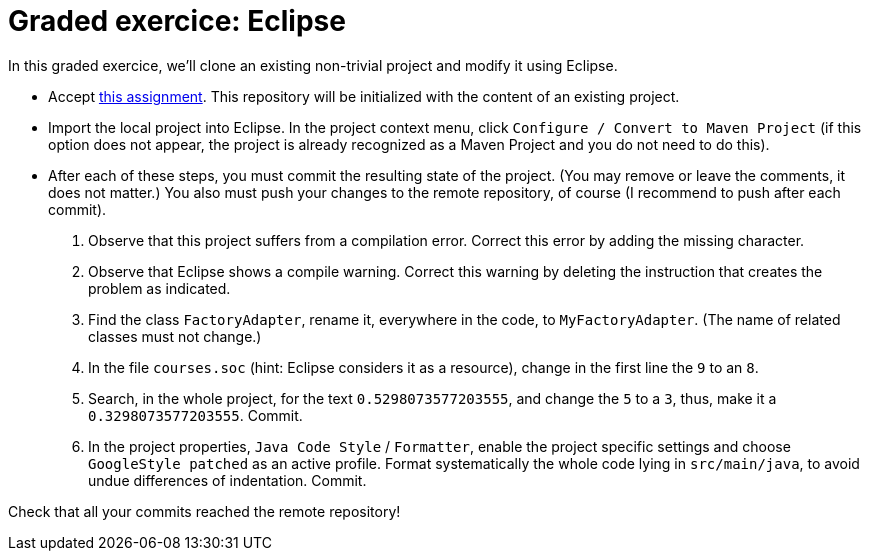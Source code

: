 = Graded exercice: Eclipse

In this graded exercice, we’ll clone an existing non-trivial project and modify it using Eclipse.

* Accept https://classroom.github.com/a/gwIn1Lfn[this assignment].
This repository will be initialized with the content of an existing project.

* Import the local project into Eclipse. In the project context menu, click `Configure / Convert to Maven Project` (if this option does not appear, the project is already recognized as a Maven Project and you do not need to do this).

* After each of these steps, you must commit the resulting state of the project. (You may remove or leave the comments, it does not matter.) You also must push your changes to the remote repository, of course (I recommend to push after each commit).
. Observe that this project suffers from a compilation error. Correct this error by adding the missing character.
. Observe that Eclipse shows a compile warning. Correct this warning by deleting the instruction that creates the problem as indicated.
. Find the class `FactoryAdapter`, rename it, everywhere in the code, to `MyFactoryAdapter`. (The name of related classes must not change.)
. In the file `courses.soc` (hint: Eclipse considers it as a resource), change in the first line the `9` to an `8`.
. Search, in the whole project, for the text `0.5298073577203555`, and change the `5` to a `3`, thus, make it a `0.3298073577203555`. Commit.
. In the project properties, `Java Code Style` / `Formatter`, enable the project specific settings and choose `GoogleStyle patched` as an active profile. Format systematically the whole code lying in `src/main/java`, to avoid undue differences of indentation. Commit.

Check that all your commits reached the remote repository!

